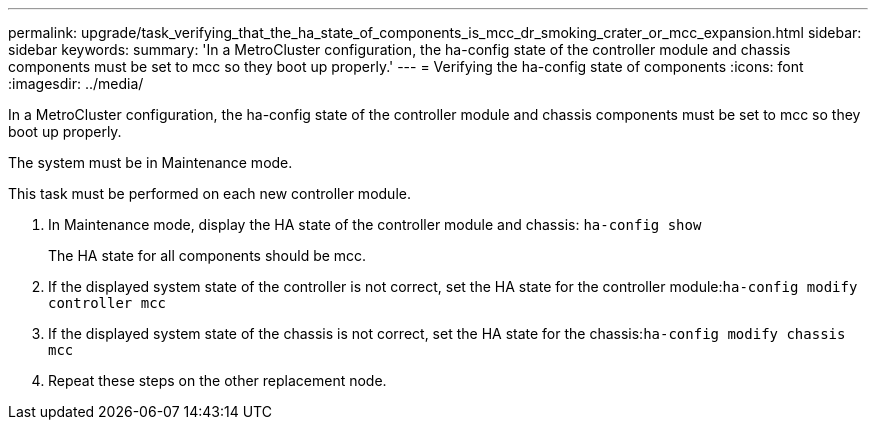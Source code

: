 ---
permalink: upgrade/task_verifying_that_the_ha_state_of_components_is_mcc_dr_smoking_crater_or_mcc_expansion.html
sidebar: sidebar
keywords: 
summary: 'In a MetroCluster configuration, the ha-config state of the controller module and chassis components must be set to mcc so they boot up properly.'
---
= Verifying the ha-config state of components
:icons: font
:imagesdir: ../media/

[.lead]
In a MetroCluster configuration, the ha-config state of the controller module and chassis components must be set to mcc so they boot up properly.

The system must be in Maintenance mode.

This task must be performed on each new controller module.

. In Maintenance mode, display the HA state of the controller module and chassis: `ha-config show`
+
The HA state for all components should be mcc.

. If the displayed system state of the controller is not correct, set the HA state for the controller module:``ha-config modify controller mcc``
. If the displayed system state of the chassis is not correct, set the HA state for the chassis:``ha-config modify chassis mcc``
. Repeat these steps on the other replacement node.
